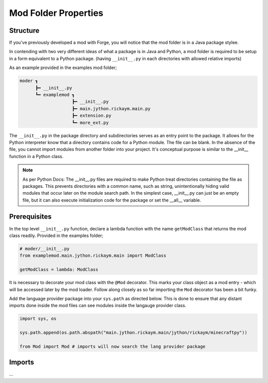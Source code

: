 .. _modstructureguide:

Mod Folder Properties
======================

Structure
-----------
If you've previously developed a mod with Forge, you will notice that the mod folder is in a Java package stylee.

In contending with two very different ideas of what a package is in Java and Python, a mod folder is required to be setup in a form equivalent to a Python package. (having ``__init__.py`` in each directories with allowed relative imports)

As an example provided in the examples mod folder;

.. code-block::

   moder ┓
         ┣━ __init__.py
         ┗━ examplemod ┓
                       ┣━ __init__.py
                       ┣━ main.jython.rickaym.main.py
                       ┣━ extension.py
                       ┗━ more_ext.py

The ``__init__.py`` in the package directory and subdirectories serves as an entry point to the package. It allows for the Python interpreter know that a directory contains code for a Python module. The file can be blank. In the absence of the file, you cannot import modules from another folder into your project. It's conceptual purpose is similar to the __init__ function in a Python class.

.. note::

    As per Python Docs:
    The __init__.py files are required to make Python treat directories containing the file as packages. This prevents directories with a common name, such as string, unintentionally hiding valid modules that occur later on the module search path. In the simplest case, __init__.py can just be an empty file, but it can also execute initialization code for the package or set the __all__ variable.

Prerequisites
---------------

In the top level ``__init__.py`` function, declare a lambda function with the name ``getModClass`` that returns the mod class readily.
Provided in the examples folder;

.. code-block:: python

   # moder/__init__.py
   from examplemod.main.jython.rickaym.main import ModClass

   getModClass = lambda: ModClass

It is necessary to decorate your mod class with the ``@Mod`` decorator. This marks your class object as a mod entry - which will be accessed later by the mod loader.
Follow along closely as so far importing the ``Mod`` decorator has been a bit funky.

Add the language provider package into your ``sys.path`` as directed below. This is done to ensure that any distant imports done inside the mod files can see modules inside the langauge provider class.

.. code-block:: python

   import sys, os

   sys.path.append(os.path.abspath("main.jython.rickaym.main/jython/rickaym/minecraftpy"))

   from Mod import Mod # imports will now search the lang provider package

Imports
--------

...